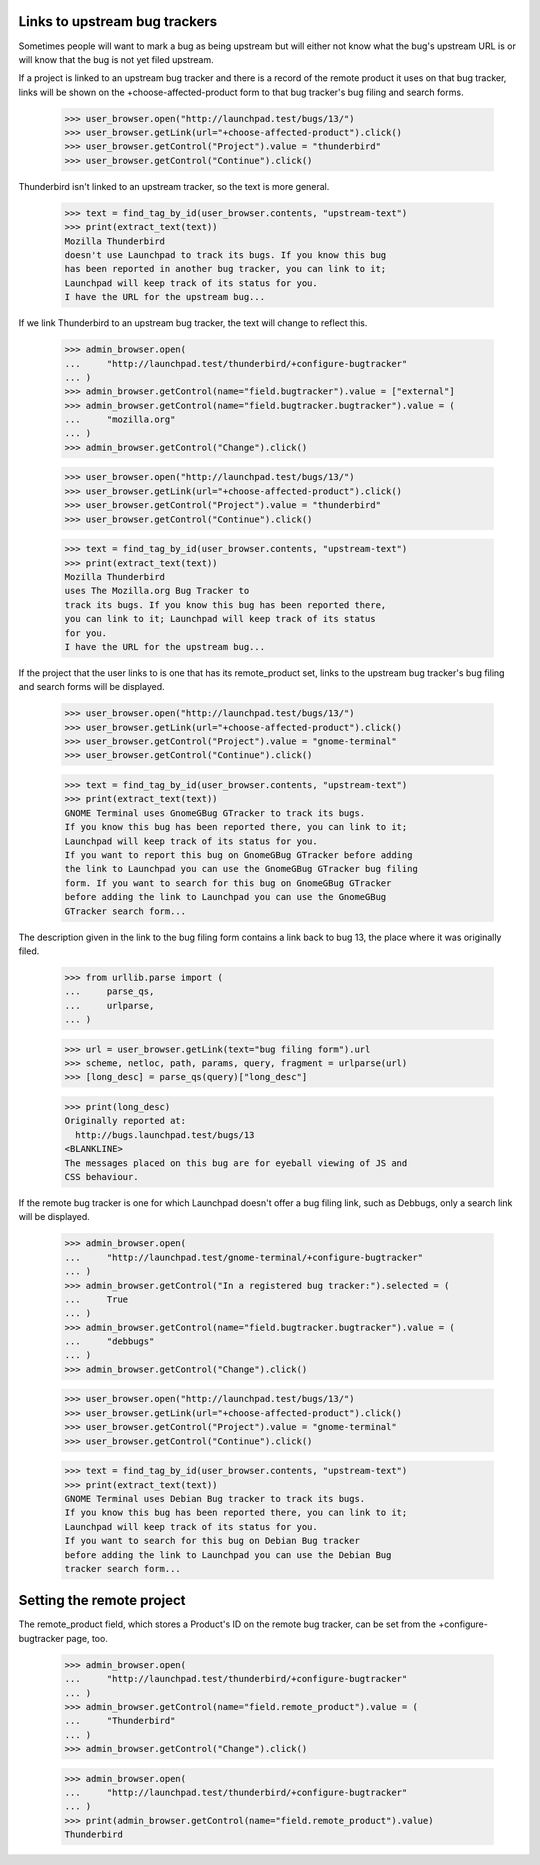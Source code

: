 Links to upstream bug trackers
==============================

Sometimes people will want to mark a bug as being upstream but will
either not know what the bug's upstream URL is or will know that the bug
is not yet filed upstream.

If a  project is linked to an upstream bug tracker and there is a record
of the remote product it uses on that bug tracker, links will be shown
on the +choose-affected-product form to that bug tracker's bug filing
and search forms.

    >>> user_browser.open("http://launchpad.test/bugs/13/")
    >>> user_browser.getLink(url="+choose-affected-product").click()
    >>> user_browser.getControl("Project").value = "thunderbird"
    >>> user_browser.getControl("Continue").click()

Thunderbird isn't linked to an upstream tracker, so the text is more
general.

    >>> text = find_tag_by_id(user_browser.contents, "upstream-text")
    >>> print(extract_text(text))
    Mozilla Thunderbird
    doesn't use Launchpad to track its bugs. If you know this bug
    has been reported in another bug tracker, you can link to it;
    Launchpad will keep track of its status for you.
    I have the URL for the upstream bug...

If we link Thunderbird to an upstream bug tracker, the text will change
to reflect this.

    >>> admin_browser.open(
    ...     "http://launchpad.test/thunderbird/+configure-bugtracker"
    ... )
    >>> admin_browser.getControl(name="field.bugtracker").value = ["external"]
    >>> admin_browser.getControl(name="field.bugtracker.bugtracker").value = (
    ...     "mozilla.org"
    ... )
    >>> admin_browser.getControl("Change").click()

    >>> user_browser.open("http://launchpad.test/bugs/13/")
    >>> user_browser.getLink(url="+choose-affected-product").click()
    >>> user_browser.getControl("Project").value = "thunderbird"
    >>> user_browser.getControl("Continue").click()

    >>> text = find_tag_by_id(user_browser.contents, "upstream-text")
    >>> print(extract_text(text))
    Mozilla Thunderbird
    uses The Mozilla.org Bug Tracker to
    track its bugs. If you know this bug has been reported there,
    you can link to it; Launchpad will keep track of its status
    for you.
    I have the URL for the upstream bug...

If the project that the user links to is one that has its remote_product
set, links to the upstream bug tracker's bug filing and search forms
will be displayed.

    >>> user_browser.open("http://launchpad.test/bugs/13/")
    >>> user_browser.getLink(url="+choose-affected-product").click()
    >>> user_browser.getControl("Project").value = "gnome-terminal"
    >>> user_browser.getControl("Continue").click()

    >>> text = find_tag_by_id(user_browser.contents, "upstream-text")
    >>> print(extract_text(text))
    GNOME Terminal uses GnomeGBug GTracker to track its bugs.
    If you know this bug has been reported there, you can link to it;
    Launchpad will keep track of its status for you.
    If you want to report this bug on GnomeGBug GTracker before adding
    the link to Launchpad you can use the GnomeGBug GTracker bug filing
    form. If you want to search for this bug on GnomeGBug GTracker
    before adding the link to Launchpad you can use the GnomeGBug
    GTracker search form...

The description given in the link to the bug filing form contains a
link back to bug 13, the place where it was originally filed.

    >>> from urllib.parse import (
    ...     parse_qs,
    ...     urlparse,
    ... )

    >>> url = user_browser.getLink(text="bug filing form").url
    >>> scheme, netloc, path, params, query, fragment = urlparse(url)
    >>> [long_desc] = parse_qs(query)["long_desc"]

    >>> print(long_desc)
    Originally reported at:
      http://bugs.launchpad.test/bugs/13
    <BLANKLINE>
    The messages placed on this bug are for eyeball viewing of JS and
    CSS behaviour.

If the remote bug tracker is one for which Launchpad doesn't offer a bug
filing link, such as Debbugs, only a search link will be displayed.

    >>> admin_browser.open(
    ...     "http://launchpad.test/gnome-terminal/+configure-bugtracker"
    ... )
    >>> admin_browser.getControl("In a registered bug tracker:").selected = (
    ...     True
    ... )
    >>> admin_browser.getControl(name="field.bugtracker.bugtracker").value = (
    ...     "debbugs"
    ... )
    >>> admin_browser.getControl("Change").click()

    >>> user_browser.open("http://launchpad.test/bugs/13/")
    >>> user_browser.getLink(url="+choose-affected-product").click()
    >>> user_browser.getControl("Project").value = "gnome-terminal"
    >>> user_browser.getControl("Continue").click()

    >>> text = find_tag_by_id(user_browser.contents, "upstream-text")
    >>> print(extract_text(text))
    GNOME Terminal uses Debian Bug tracker to track its bugs.
    If you know this bug has been reported there, you can link to it;
    Launchpad will keep track of its status for you.
    If you want to search for this bug on Debian Bug tracker
    before adding the link to Launchpad you can use the Debian Bug
    tracker search form...


Setting the remote project
==========================

The remote_product field, which stores a Product's ID on the remote bug
tracker, can be set from the +configure-bugtracker page, too.

    >>> admin_browser.open(
    ...     "http://launchpad.test/thunderbird/+configure-bugtracker"
    ... )
    >>> admin_browser.getControl(name="field.remote_product").value = (
    ...     "Thunderbird"
    ... )
    >>> admin_browser.getControl("Change").click()

    >>> admin_browser.open(
    ...     "http://launchpad.test/thunderbird/+configure-bugtracker"
    ... )
    >>> print(admin_browser.getControl(name="field.remote_product").value)
    Thunderbird

